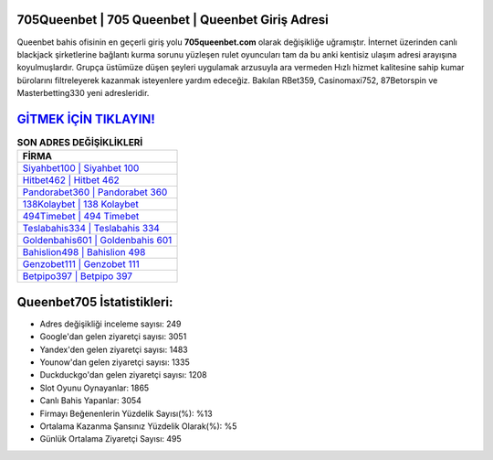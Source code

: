 ﻿705Queenbet | 705 Queenbet | Queenbet Giriş Adresi
===================================

.. image:: images/queenbet-giris.jpg
   :width: 600
   
Queenbet bahis ofisinin en geçerli giriş yolu **705queenbet.com** olarak değişikliğe uğramıştır. İnternet üzerinden canlı blackjack şirketlerine bağlantı kurma sorunu yüzleşen rulet oyuncuları tam da bu anki kentisiz ulaşım adresi arayışına koyulmuşlardır. Grupça üstümüze düşen şeyleri uygulamak arzusuyla ara vermeden Hızlı hizmet kalitesine sahip kumar bürolarını filtreleyerek kazanmak isteyenlere yardım edeceğiz. Bakılan RBet359, Casinomaxi752, 87Betorspin ve Masterbetting330 yeni adresleridir.

`GİTMEK İÇİN TIKLAYIN! <https://uclck.me/gonow>`_
==============

.. list-table:: **SON ADRES DEĞİŞİKLİKLERİ**
   :widths: 100
   :header-rows: 1

   * - FİRMA
   * - `Siyahbet100 | Siyahbet 100 <siyahbet100-siyahbet-100-siyahbet-giris-adresi.html>`_
   * - `Hitbet462 | Hitbet 462 <hitbet462-hitbet-462-hitbet-giris-adresi.html>`_
   * - `Pandorabet360 | Pandorabet 360 <pandorabet360-pandorabet-360-pandorabet-giris-adresi.html>`_	 
   * - `138Kolaybet | 138 Kolaybet <138kolaybet-138-kolaybet-kolaybet-giris-adresi.html>`_	 
   * - `494Timebet | 494 Timebet <494timebet-494-timebet-timebet-giris-adresi.html>`_ 
   * - `Teslabahis334 | Teslabahis 334 <teslabahis334-teslabahis-334-teslabahis-giris-adresi.html>`_
   * - `Goldenbahis601 | Goldenbahis 601 <goldenbahis601-goldenbahis-601-goldenbahis-giris-adresi.html>`_	 
   * - `Bahislion498 | Bahislion 498 <bahislion498-bahislion-498-bahislion-giris-adresi.html>`_
   * - `Genzobet111 | Genzobet 111 <genzobet111-genzobet-111-genzobet-giris-adresi.html>`_
   * - `Betpipo397 | Betpipo 397 <betpipo397-betpipo-397-betpipo-giris-adresi.html>`_
	 
Queenbet705 İstatistikleri:
===================================	 
* Adres değişikliği inceleme sayısı: 249
* Google'dan gelen ziyaretçi sayısı: 3051
* Yandex'den gelen ziyaretçi sayısı: 1483
* Younow'dan gelen ziyaretçi sayısı: 1335
* Duckduckgo'dan gelen ziyaretçi sayısı: 1208
* Slot Oyunu Oynayanlar: 1865
* Canlı Bahis Yapanlar: 3054
* Firmayı Beğenenlerin Yüzdelik Sayısı(%): %13
* Ortalama Kazanma Şansınız Yüzdelik Olarak(%): %5
* Günlük Ortalama Ziyaretçi Sayısı: 495

